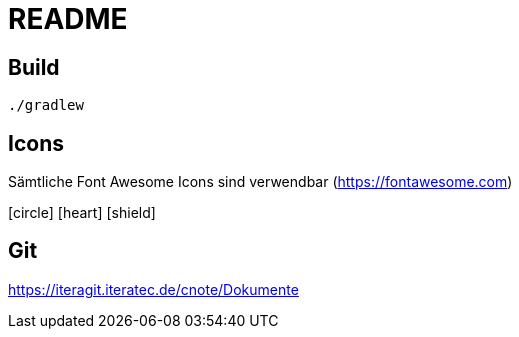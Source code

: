 = README
:icons: font

== Build

[source,bash]
----
./gradlew
----

== Icons

Sämtliche Font Awesome Icons sind verwendbar (https://fontawesome.com)

icon:circle[] icon:heart[2x,role="red"] icon:shield[rotate=90, flip=vertical]

== Git

https://iteragit.iteratec.de/cnote/Dokumente
